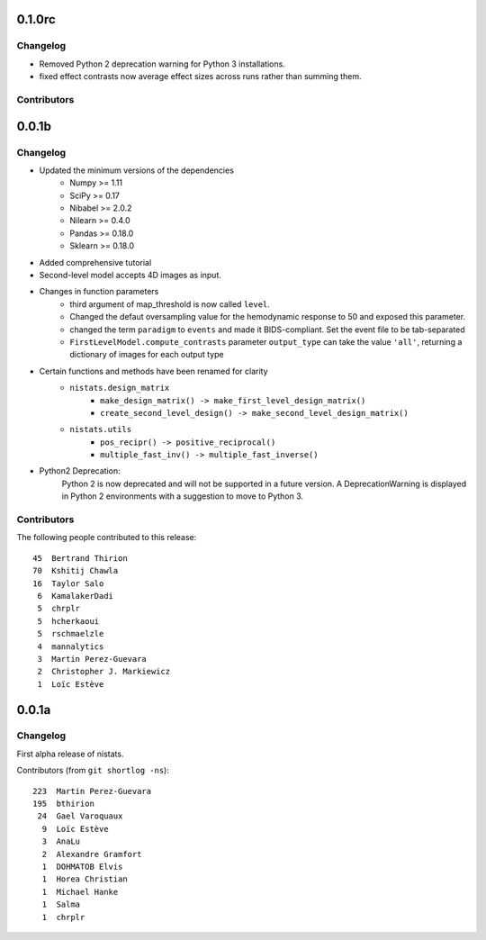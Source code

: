 0.1.0rc
=======

Changelog
---------

* Removed Python 2 deprecation warning for Python 3 installations.
* fixed effect contrasts now average effect sizes across runs rather than
  summing them.

Contributors
------------


0.0.1b
=======

Changelog
---------

* Updated the minimum versions of the dependencies
    * Numpy >= 1.11
    * SciPy >= 0.17
    * Nibabel >= 2.0.2
    * Nilearn >= 0.4.0
    * Pandas >= 0.18.0
    * Sklearn >= 0.18.0

* Added comprehensive tutorial

* Second-level model accepts 4D images as input.

* Changes in function parameters
    * third argument of map_threshold is now called ``level``.
    * Changed the defaut oversampling value for the hemodynamic response
      to 50 and exposed this parameter.
    * changed the term ``paradigm`` to ``events`` and made it
      BIDS-compliant. Set the event file to be tab-separated
    * ``FirstLevelModel.compute_contrasts`` parameter ``output_type`` can
      take the value ``'all'``, returning a dictionary of images for each
      output type

* Certain functions and methods have been renamed for clarity
    * ``nistats.design_matrix``
        * ``make_design_matrix() -> make_first_level_design_matrix()``
        * ``create_second_level_design() -> make_second_level_design_matrix()``
    * ``nistats.utils``
        * ``pos_recipr() -> positive_reciprocal()``
        * ``multiple_fast_inv() -> multiple_fast_inverse()``

* Python2 Deprecation:
    Python 2 is now deprecated and will not be supported in a future version.
    A DeprecationWarning is displayed in Python 2 environments with a suggestion to move to Python 3.


Contributors
------------

The following people contributed to this release::

    45  Bertrand Thirion
    70  Kshitij Chawla
    16  Taylor Salo
     6  KamalakerDadi
     5  chrplr
     5  hcherkaoui
     5  rschmaelzle
     4  mannalytics
     3  Martin Perez-Guevara
     2  Christopher J. Markiewicz
     1  Loïc Estève



0.0.1a
=======

Changelog
---------

First alpha release of nistats.

Contributors (from ``git shortlog -ns``)::

   223  Martin Perez-Guevara
   195  bthirion
    24  Gael Varoquaux
     9  Loïc Estève
     3  AnaLu
     2  Alexandre Gramfort
     1  DOHMATOB Elvis
     1  Horea Christian
     1  Michael Hanke
     1  Salma
     1  chrplr
